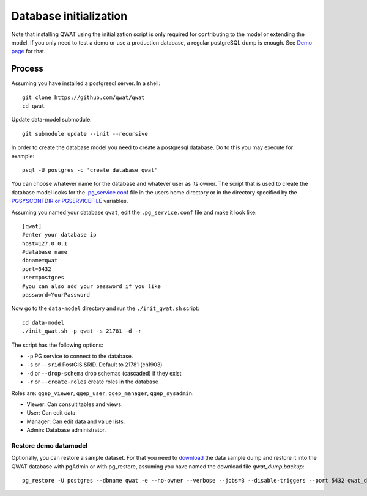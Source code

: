 .. _database-initialization:

Database initialization
=======================

Note that installing QWAT using the initialization script is only required for contributing to the model or extending the model.
If you only need to test a demo or use a production database, a regular postgreSQL dump is enough. See `Demo page <../demo-guide/index.html>`_ for that.

Process
--------

Assuming you have installed a postgresql server. In a shell:

::

    git clone https://github.com/qwat/qwat
    cd qwat

Update data-model submodule:

::

    git submodule update --init --recursive

In order to create the database model you need to create a postgresql database.
Do to this you may execute for example:

::

    psql -U postgres -c 'create database qwat'

You can choose whatever name for the database and whatever user as its owner.
The script that is used to create the database model looks for the
`.pg_service.conf <http://www.postgresql.org/docs/current/static/libpq-pgservice.html>`_ file in the
users home directory or in the directory specified by the
`PGSYSCONFDIR or PGSERVICEFILE <http://www.postgresql.org/docs/current/static/libpq-envars.html>`_ variables.

Assuming you named your database ``qwat``, edit the ``.pg_service.conf`` file and make it look like:

::

    [qwat]
    #enter your database ip
    host=127.0.0.1
    #database name
    dbname=qwat
    port=5432
    user=postgres
    #you can also add your password if you like
    password=YourPassword

Now go to the ``data-model`` directory and run the ``./init_qwat.sh`` script:

::

    cd data-model
    ./init_qwat.sh -p qwat -s 21781 -d -r

The script has the following options:

- ``-p``                     PG service to connect to the database.
- ``-s`` or ``--srid``         PostGIS SRID. Default to 21781 (ch1903)
- ``-d`` or ``--drop-schema``    drop schemas (cascaded) if they exist
- ``-r`` or ``--create-roles`` create roles in the database

Roles are: ``qgep_viewer``, ``qgep_user``, ``qgep_manager``, ``qgep_sysadmin``.

- Viewer: Can consult tables and views.
- User: Can edit data.
- Manager: Can edit data and value lists.
- Admin: Database administrator.

.. _restore-demomodel:

Restore demo datamodel
^^^^^^^^^^^^^^^^^^^^^^

Optionally, you can restore a sample dataset. For that you need to `download <https://github.com/qwat/qwat-data-model/releases/latest>`_ the data sample dump and restore it into the QWAT database with pgAdmin or with pg_restore, assuming you have named the download file *qwat_dump.backup*:

::

    pg_restore -U postgres --dbname qwat -e --no-owner --verbose --jobs=3 --disable-triggers --port 5432 qwat_dump.backup


